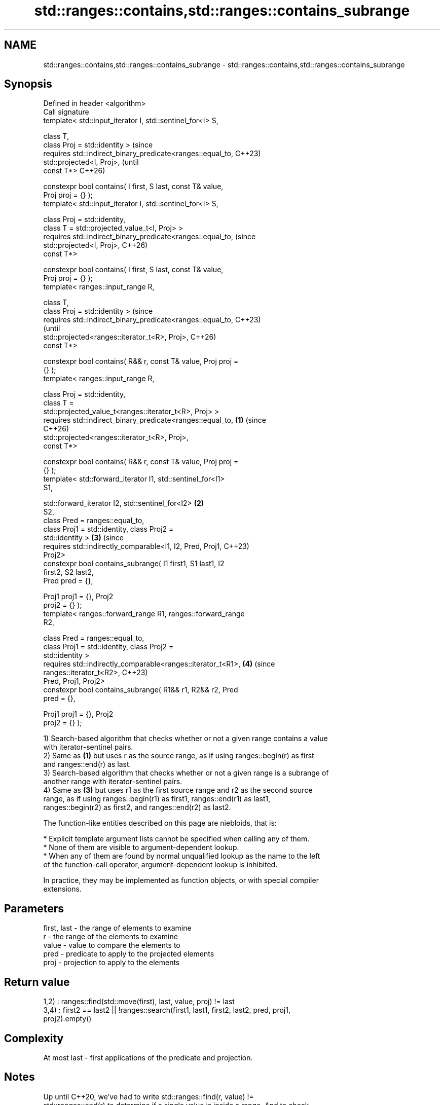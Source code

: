 .TH std::ranges::contains,std::ranges::contains_subrange 3 "2024.06.10" "http://cppreference.com" "C++ Standard Libary"
.SH NAME
std::ranges::contains,std::ranges::contains_subrange \- std::ranges::contains,std::ranges::contains_subrange

.SH Synopsis
   Defined in header <algorithm>
   Call signature
   template< std::input_iterator I, std::sentinel_for<I> S,

             class T,
             class Proj = std::identity >                               (since
   requires std::indirect_binary_predicate<ranges::equal_to,            C++23)
   std::projected<I, Proj>,                                             (until
                                           const T*>                    C++26)

   constexpr bool contains( I first, S last, const T& value,
   Proj proj = {} );
   template< std::input_iterator I, std::sentinel_for<I> S,

             class Proj = std::identity,
             class T = std::projected_value_t<I, Proj> >
   requires std::indirect_binary_predicate<ranges::equal_to,            (since
   std::projected<I, Proj>,                                             C++26)
                                           const T*>

   constexpr bool contains( I first, S last, const T& value,
   Proj proj = {} );
   template< ranges::input_range R,

             class T,
             class Proj = std::identity >                                       (since
   requires std::indirect_binary_predicate<ranges::equal_to,                    C++23)
                                                                                (until
   std::projected<ranges::iterator_t<R>, Proj>,                                 C++26)
                                           const T*>

   constexpr bool contains( R&& r, const T& value, Proj proj =
   {} );
   template< ranges::input_range R,

             class Proj = std::identity,
             class T =
   std::projected_value_t<ranges::iterator_t<R>, Proj> >
   requires std::indirect_binary_predicate<ranges::equal_to,    \fB(1)\fP             (since
                                                                                C++26)
   std::projected<ranges::iterator_t<R>, Proj>,
                                           const T*>

   constexpr bool contains( R&& r, const T& value, Proj proj =
   {} );
   template< std::forward_iterator I1, std::sentinel_for<I1>
   S1,

             std::forward_iterator I2, std::sentinel_for<I2>        \fB(2)\fP
   S2,
             class Pred = ranges::equal_to,
             class Proj1 = std::identity, class Proj2 =
   std::identity >                                                      \fB(3)\fP     (since
   requires std::indirectly_comparable<I1, I2, Pred, Proj1,                     C++23)
   Proj2>
   constexpr bool contains_subrange( I1 first1, S1 last1, I2
   first2, S2 last2,
                                     Pred pred = {},

                                     Proj1 proj1 = {}, Proj2
   proj2 = {} );
   template< ranges::forward_range R1, ranges::forward_range
   R2,

             class Pred = ranges::equal_to,
             class Proj1 = std::identity, class Proj2 =
   std::identity >
   requires std::indirectly_comparable<ranges::iterator_t<R1>,          \fB(4)\fP     (since
                                       ranges::iterator_t<R2>,                  C++23)
   Pred, Proj1, Proj2>
   constexpr bool contains_subrange( R1&& r1, R2&& r2, Pred
   pred = {},

                                     Proj1 proj1 = {}, Proj2
   proj2 = {} );

   1) Search-based algorithm that checks whether or not a given range contains a value
   with iterator-sentinel pairs.
   2) Same as \fB(1)\fP but uses r as the source range, as if using ranges::begin(r) as first
   and ranges::end(r) as last.
   3) Search-based algorithm that checks whether or not a given range is a subrange of
   another range with iterator-sentinel pairs.
   4) Same as \fB(3)\fP but uses r1 as the first source range and r2 as the second source
   range, as if using ranges::begin(r1) as first1, ranges::end(r1) as last1,
   ranges::begin(r2) as first2, and ranges::end(r2) as last2.

   The function-like entities described on this page are niebloids, that is:

     * Explicit template argument lists cannot be specified when calling any of them.
     * None of them are visible to argument-dependent lookup.
     * When any of them are found by normal unqualified lookup as the name to the left
       of the function-call operator, argument-dependent lookup is inhibited.

   In practice, they may be implemented as function objects, or with special compiler
   extensions.

.SH Parameters

   first, last - the range of elements to examine
   r           - the range of the elements to examine
   value       - value to compare the elements to
   pred        - predicate to apply to the projected elements
   proj        - projection to apply to the elements

.SH Return value

   1,2) : ranges::find(std::move(first), last, value, proj) != last
   3,4) : first2 == last2 || !ranges::search(first1, last1, first2, last2, pred, proj1,
   proj2).empty()

.SH Complexity

   At most last - first applications of the predicate and projection.

.SH Notes

   Up until C++20, we've had to write std::ranges::find(r, value) !=
   std::ranges::end(r) to determine if a single value is inside a range. And to check
   if a range contains a subrange of interest, we use not std::ranges::search(haystack,
   needle).empty(). While this is accurate, it isn't necessarily convenient, and it
   hardly expresses intent (especially in the latter case). Being able to say
   std::ranges::contains(r, value) addresses both of these points.

   ranges::contains_subrange, same as ranges::search, but as opposed to std::search,
   provides no access to Searchers (such as Boyer-Moore).

             Feature-test macro            Value    Std              Feature
   __cpp_lib_ranges_contains              202207L (C++23) std::ranges::contains and
                                                          ranges::contains_subrange
   __cpp_lib_algorithm_default_value_type 202403  (C++26) List-initialization for
                                                          algorithms (1,2)

.SH Possible implementation

                                      contains (1,2)
 struct __contains_fn
 {
     template<std::input_iterator I, std::sentinel_for<I> S,
              class Proj = std::identity,
              class T = std::projected_value_t<I, Proj>>
     requires std::indirect_binary_predicate<ranges::equal_to, std::projected<I, Proj>,
                                             const T*>
     constexpr bool operator()(I first, S last, const T& value, Proj proj = {}) const
     {
         return ranges::find(std::move(first), last, value, proj) != last;
     }

     template<ranges::input_range R,
              class Proj = std::identity,
              class T = std::projected_value_t<ranges::iterator_t<R>, Proj>>
     requires std::indirect_binary_predicate<ranges::equal_to,
                                             std::projected<ranges::iterator_t<R>, Proj>,
                                             const T*>
     constexpr bool operator()(R&& r, const T& value, Proj proj = {}) const
     {
         return (*this)(ranges::begin(r), ranges::end(r), std::move(value), proj);
     }
 };

 inline constexpr __contains_fn contains {};
                                  contains_subrange (3,4)
 struct __contains_subrange_fn
 {
     template<std::forward_iterator I1, std::sentinel_for<I1> S1,
              std::forward_iterator I2, std::sentinel_for<I2> S2,
              class Pred = ranges::equal_to,
              class Proj1 = std::identity, class Proj2 = std::identity>
     requires std::indirectly_comparable<I1, I2, Pred, Proj1, Proj2>
     constexpr bool operator()(I1 first1, S1 last1,
                               I2 first2, S2 last2,
                               Pred pred = {},
                               Proj1 proj1 = {}, Proj2 proj2 = {}) const
     {
         return (first2 == last2) ||
                !ranges::search(first1, last1, first2, last2, pred, proj1, proj2).empty();
     }

     template<ranges::forward_range R1, ranges::forward_range R2,
              class Pred = ranges::equal_to,
              class Proj1 = std::identity, class Proj2 = std::identity>
     requires std::indirectly_comparable<ranges::iterator_t<R1>,
                                         ranges::iterator_t<R2>, Pred, Proj1, Proj2>
     constexpr bool operator()(R1&& r1, R2&& r2,
                               Pred pred = {},
                               Proj1 proj1 = {}, Proj2 proj2 = {}) const
     {
         return (*this)(ranges::begin(r1), ranges::end(r1),
                        ranges::begin(r2), ranges::end(r2), std::move(pred),
                        std::move(proj1), std::move(proj2));
     }
 };

 inline constexpr __contains_subrange_fn contains_subrange {};

.SH Example


// Run this code

 #include <algorithm>
 #include <array>
 #include <complex>

 namespace ranges = std::ranges;

 int main()
 {
     constexpr auto haystack = std::array{3, 1, 4, 1, 5};
     constexpr auto needle = std::array{1, 4, 1};
     constexpr auto bodkin = std::array{2, 5, 2};

     static_assert(
         ranges::contains(haystack, 4) &&
        !ranges::contains(haystack, 6) &&
         ranges::contains_subrange(haystack, needle) &&
        !ranges::contains_subrange(haystack, bodkin)
     );

     constexpr std::array<std::complex<double>, 3> nums{{{1, 2}, {3, 4}, {5, 6}}};
     #ifdef __cpp_lib_algorithm_default_value_type
         static_assert(ranges::contains(nums, {3, 4}));
     #else
         static_assert(ranges::contains(nums, std::complex<double>{3, 4}));
     #endif
 }

.SH See also

   ranges::find
   ranges::find_if
   ranges::find_if_not   finds the first element satisfying specific criteria
   (C++20)               (niebloid)
   (C++20)
   (C++20)
   ranges::search        searches for a range of elements
   (C++20)               (niebloid)
   ranges::binary_search determines if an element exists in a partially-ordered range
   (C++20)               (niebloid)
   ranges::includes      returns true if one sequence is a subsequence of another
   (C++20)               (niebloid)
   ranges::all_of
   ranges::any_of        checks if a predicate is true for all, any or none of the
   ranges::none_of       elements in a range
   (C++20)               (niebloid)
   (C++20)
   (C++20)
